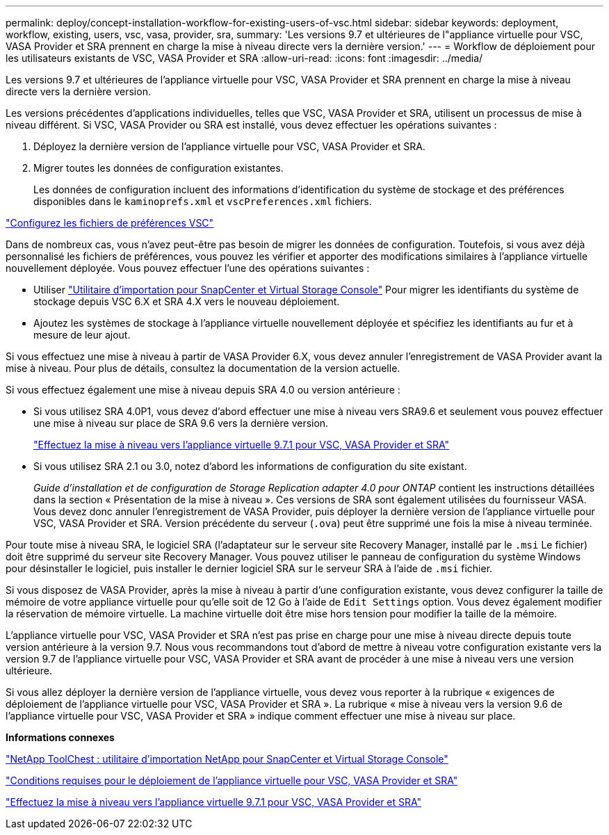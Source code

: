 ---
permalink: deploy/concept-installation-workflow-for-existing-users-of-vsc.html 
sidebar: sidebar 
keywords: deployment, workflow, existing, users, vsc, vasa, provider, sra, 
summary: 'Les versions 9.7 et ultérieures de l"appliance virtuelle pour VSC, VASA Provider et SRA prennent en charge la mise à niveau directe vers la dernière version.' 
---
= Workflow de déploiement pour les utilisateurs existants de VSC, VASA Provider et SRA
:allow-uri-read: 
:icons: font
:imagesdir: ../media/


[role="lead"]
Les versions 9.7 et ultérieures de l'appliance virtuelle pour VSC, VASA Provider et SRA prennent en charge la mise à niveau directe vers la dernière version.

Les versions précédentes d'applications individuelles, telles que VSC, VASA Provider et SRA, utilisent un processus de mise à niveau différent. Si VSC, VASA Provider ou SRA est installé, vous devez effectuer les opérations suivantes :

. Déployez la dernière version de l'appliance virtuelle pour VSC, VASA Provider et SRA.
. Migrer toutes les données de configuration existantes.
+
Les données de configuration incluent des informations d'identification du système de stockage et des préférences disponibles dans le `kaminoprefs.xml` et `vscPreferences.xml` fichiers.



link:reference-configure-the-vsc-preferences-files.html["Configurez les fichiers de préférences VSC"^]

Dans de nombreux cas, vous n'avez peut-être pas besoin de migrer les données de configuration. Toutefois, si vous avez déjà personnalisé les fichiers de préférences, vous pouvez les vérifier et apporter des modifications similaires à l'appliance virtuelle nouvellement déployée. Vous pouvez effectuer l'une des opérations suivantes :

* Utiliser https://mysupport.netapp.com/tools/index.html["Utilitaire d'importation pour SnapCenter et Virtual Storage Console"^] Pour migrer les identifiants du système de stockage depuis VSC 6.X et SRA 4.X vers le nouveau déploiement.
* Ajoutez les systèmes de stockage à l'appliance virtuelle nouvellement déployée et spécifiez les identifiants au fur et à mesure de leur ajout.


Si vous effectuez une mise à niveau à partir de VASA Provider 6.X, vous devez annuler l'enregistrement de VASA Provider avant la mise à niveau. Pour plus de détails, consultez la documentation de la version actuelle.

Si vous effectuez également une mise à niveau depuis SRA 4.0 ou version antérieure :

* Si vous utilisez SRA 4.0P1, vous devez d'abord effectuer une mise à niveau vers SRA9.6 et seulement vous pouvez effectuer une mise à niveau sur place de SRA 9.6 vers la dernière version.
+
link:task-upgrade-to-the-9-7-1-virtual-appliance-for-vsc-vasa-provider-and-sra.html["Effectuez la mise à niveau vers l'appliance virtuelle 9.7.1 pour VSC, VASA Provider et SRA"^]

* Si vous utilisez SRA 2.1 ou 3.0, notez d'abord les informations de configuration du site existant.
+
_Guide d'installation et de configuration de Storage Replication adapter 4.0 pour ONTAP_ contient les instructions détaillées dans la section « Présentation de la mise à niveau ». Ces versions de SRA sont également utilisées du fournisseur VASA. Vous devez donc annuler l'enregistrement de VASA Provider, puis déployer la dernière version de l'appliance virtuelle pour VSC, VASA Provider et SRA. Version précédente du serveur (`.ova`) peut être supprimé une fois la mise à niveau terminée.



Pour toute mise à niveau SRA, le logiciel SRA (l'adaptateur sur le serveur site Recovery Manager, installé par le `.msi` Le fichier) doit être supprimé du serveur site Recovery Manager. Vous pouvez utiliser le panneau de configuration du système Windows pour désinstaller le logiciel, puis installer le dernier logiciel SRA sur le serveur SRA à l'aide de `.msi` fichier.

Si vous disposez de VASA Provider, après la mise à niveau à partir d'une configuration existante, vous devez configurer la taille de mémoire de votre appliance virtuelle pour qu'elle soit de 12 Go à l'aide de `Edit Settings` option. Vous devez également modifier la réservation de mémoire virtuelle. La machine virtuelle doit être mise hors tension pour modifier la taille de la mémoire.

L'appliance virtuelle pour VSC, VASA Provider et SRA n'est pas prise en charge pour une mise à niveau directe depuis toute version antérieure à la version 9.7. Nous vous recommandons tout d'abord de mettre à niveau votre configuration existante vers la version 9.7 de l'appliance virtuelle pour VSC, VASA Provider et SRA avant de procéder à une mise à niveau vers une version ultérieure.

Si vous allez déployer la dernière version de l'appliance virtuelle, vous devez vous reporter à la rubrique « exigences de déploiement de l'appliance virtuelle pour VSC, VASA Provider et SRA ». La rubrique « mise à niveau vers la version 9.6 de l'appliance virtuelle pour VSC, VASA Provider et SRA » indique comment effectuer une mise à niveau sur place.

*Informations connexes*

https://mysupport.netapp.com/tools/info/ECMLP2840096I.html?productID=62135&pcfContentID=ECMLP2840096["NetApp ToolChest : utilitaire d'importation NetApp pour SnapCenter et Virtual Storage Console"^]

link:concept-requirements-for-deploying-the-virtual-appliance-for-vsc-vasa-provider-and-sra.html["Conditions requises pour le déploiement de l'appliance virtuelle pour VSC, VASA Provider et SRA"^]

link:task-upgrade-to-the-9-7-1-virtual-appliance-for-vsc-vasa-provider-and-sra.html["Effectuez la mise à niveau vers l'appliance virtuelle 9.7.1 pour VSC, VASA Provider et SRA"^]
